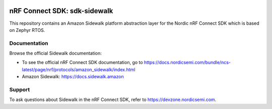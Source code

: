 .. image:: https://github.com/nrfconnect/sdk-sidewalk/actions/workflows/on-commit.yml/badge.svg?branch=main
 :target: https://github.com/nrfconnect/sdk-sidewalk/actions/workflows/on-commit.yml

nRF Connect SDK: sdk-sidewalk
#############################

This repository contains an Amazon Sidewalk platform abstraction layer for the Nordic nRF Connect SDK which is based on Zephyr RTOS.

Documentation
*************

Browse the official Sidewalk documentation:

* To see the official nRF Connect SDK documentation, go to https://docs.nordicsemi.com/bundle/ncs-latest/page/nrf/protocols/amazon_sidewalk/index.html

* Amazon Sidewalk: https://docs.sidewalk.amazon

Support
*******

To ask questions about Sidewalk in the nRF Connect SDK, refer to https://devzone.nordicsemi.com.
